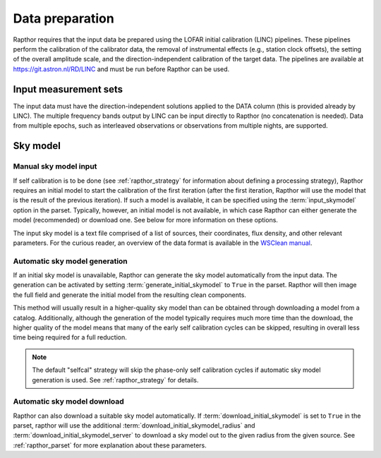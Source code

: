 .. _data_preparation:

Data preparation
================

Rapthor requires that the input data be prepared using the LOFAR initial calibration (LINC) pipelines. These pipelines perform the calibration of the calibrator data, the removal of instrumental effects (e.g., station clock offsets), the setting of the overall amplitude scale, and the direction-independent calibration of the target data. The pipelines are available at https://git.astron.nl/RD/LINC and must be run before Rapthor can be used.

Input measurement sets
----------------------

The input data must have the direction-independent solutions applied to the DATA column (this is provided already by LINC). The multiple frequency bands output by LINC can be input directly to Rapthor (no concatenation is needed). Data from multiple epochs, such as interleaved observations or observations from multiple nights, are supported.

Sky model
---------

Manual sky model input
~~~~~~~~~~~~~~~~~~~~~~
If self calibration is to be done (see :ref:`rapthor_strategy` for information about defining a processing strategy), Rapthor requires an initial model to start the calibration of the first iteration (after the first iteration, Rapthor will use the model that is the result of the previous iteration). If such a model is available, it can be specified using the :term:`input_skymodel` option in the parset. Typically, however, an initial model is not available, in which case Rapthor can either generate the model (recommended) or download one. See below for more information on these options.

The input sky model is a text file comprised of a list of sources, their coordinates, flux density, and other relevant parameters. For the curious reader, an overview of the data format is available in the `WSClean manual <https://wsclean.readthedocs.io/en/latest/component_list.html>`_.

.. _auto_sky_generation:

Automatic sky model generation
~~~~~~~~~~~~~~~~~~~~~~~~~~~~~~
If an initial sky model is unavailable, Rapthor can generate the sky model automatically from the input data. The generation can be activated by setting :term:`generate_initial_skymodel` to ``True`` in the parset. Rapthor will then image the full field and generate the initial model from the resulting clean components.

This method will usually result in a higher-quality sky model than can be obtained through downloading a model from a catalog. Additionally, although the generation of the model typically requires much more time than the download, the higher quality of the model means that many of the early self calibration cycles can be skipped, resulting in overall less time being required for a full reduction.

.. note::

    The default "selfcal" strategy will skip the phase-only self calibration cycles if automatic sky model generation is used. See :ref:`rapthor_strategy` for details.


.. _auto_sky_download:

Automatic sky model download
~~~~~~~~~~~~~~~~~~~~~~~~~~~~
Rapthor can also download a suitable sky model automatically. If :term:`download_initial_skymodel` is set to ``True`` in the parset, rapthor will use the additional :term:`download_initial_skymodel_radius` and :term:`download_initial_skymodel_server` to download a sky model out to the given radius from the given source. See :ref:`rapthor_parset` for more explanation about these parameters.
